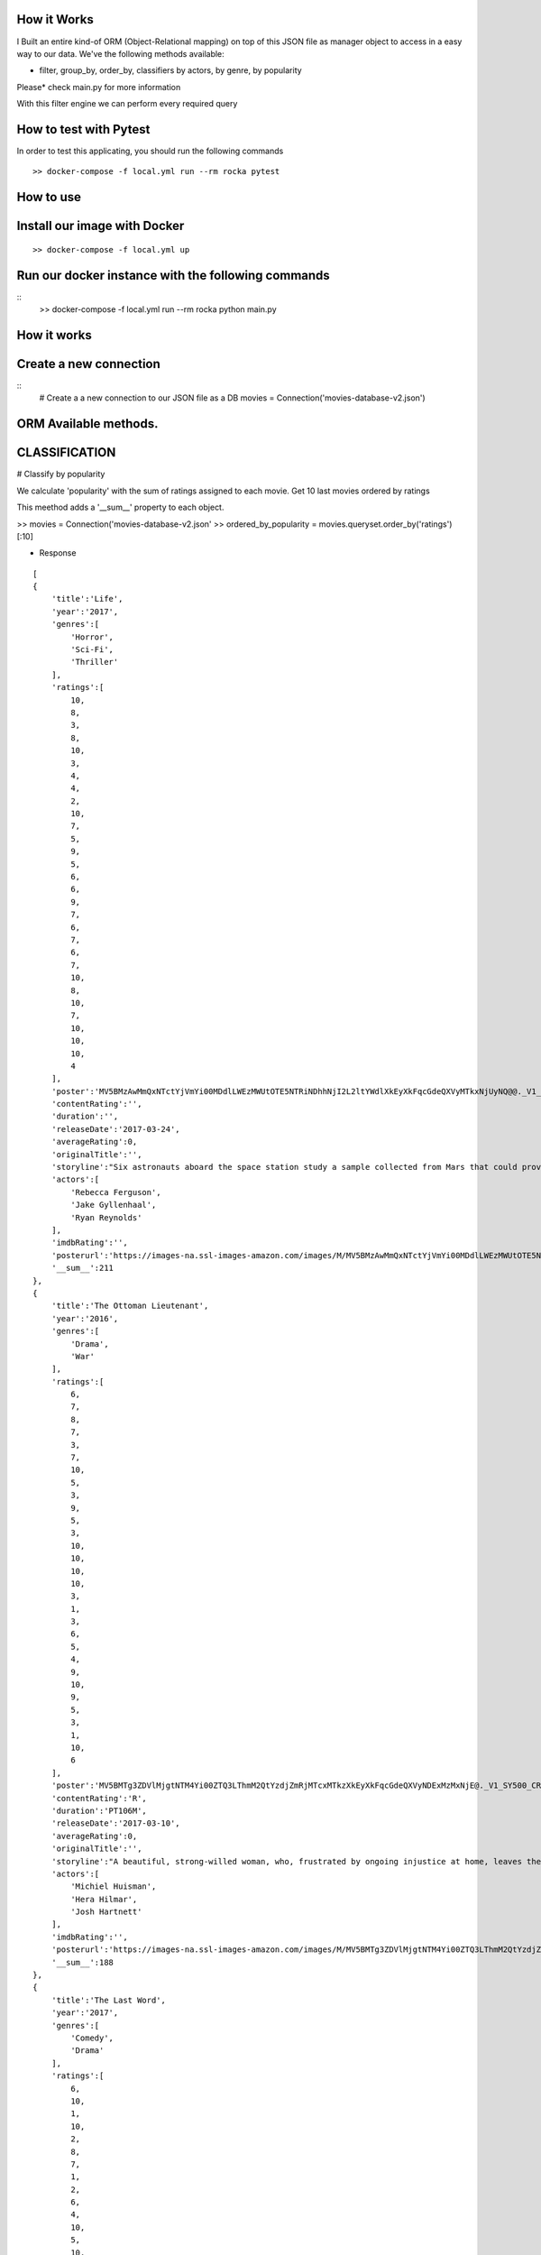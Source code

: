 How it Works
^^^^^^^^^^^^

I Built an entire kind-of ORM (Object-Relational mapping) on top of this JSON file as manager object to access in a easy way to our data. 
We've the following methods available:

- filter, group_by, order_by, classifiers by actors, by genre, by popularity

Please* check main.py for more information

With this filter engine we can perform every required query 

How to test with Pytest
^^^^^^^^^^^^

In order to test this applicating, you should run the following commands
::

  >> docker-compose -f local.yml run --rm rocka pytest

.. image:: ./docs/test.png

How to use
^^^^^^^^^^^^

Install our image with Docker
^^^^^^^^^^^^
::

  >> docker-compose -f local.yml up 

Run our docker instance with the following commands
^^^^^^^^^^^^
::
    >> docker-compose -f local.yml run --rm rocka python main.py 


How it works
^^^^^^^^^^^^

Create a new connection
^^^^^^^^^^^^

::
  # Create a a new connection to our JSON file as a DB
  movies = Connection('movies-database-v2.json')


ORM Available methods. 
^^^^^^^^^^^^

CLASSIFICATION
^^^^^^^^^^^^

# Classify by popularity

We calculate 'popularity' with the sum of ratings assigned to each movie. 
Get 10 last movies ordered by ratings 

This meethod adds a '__sum__' property to each object.

>> movies = Connection('movies-database-v2.json'
>> ordered_by_popularity = movies.queryset.order_by('ratings')[:10]

- Response
::

    [
    {
        'title':'Life',
        'year':'2017',
        'genres':[
            'Horror',
            'Sci-Fi',
            'Thriller'
        ],
        'ratings':[
            10,
            8,
            3,
            8,
            10,
            3,
            4,
            4,
            2,
            10,
            7,
            5,
            9,
            5,
            6,
            6,
            9,
            7,
            6,
            7,
            6,
            7,
            10,
            8,
            10,
            7,
            10,
            10,
            10,
            4
        ],
        'poster':'MV5BMzAwMmQxNTctYjVmYi00MDdlLWEzMWUtOTE5NTRiNDhhNjI2L2ltYWdlXkEyXkFqcGdeQXVyMTkxNjUyNQ@@._V1_SY500_CR0,0,337,500_AL_.jpg',
        'contentRating':'',
        'duration':'',
        'releaseDate':'2017-03-24',
        'averageRating':0,
        'originalTitle':'',
        'storyline':"Six astronauts aboard the space station study a sample collected from Mars that could provide evidence for extraterrestrial life on the Red Planet. The crew determines that the sample contains a large, single-celled organism - the first example of life beyond Earth. But..things aren't always what they seem. As the crew begins to conduct research, and their methods end up having unintended consequences, the life form proves more intelligent than anyone ever expected.                Written by\nElDiomedes",
        'actors':[
            'Rebecca Ferguson',
            'Jake Gyllenhaal',
            'Ryan Reynolds'
        ],
        'imdbRating':'',
        'posterurl':'https://images-na.ssl-images-amazon.com/images/M/MV5BMzAwMmQxNTctYjVmYi00MDdlLWEzMWUtOTE5NTRiNDhhNjI2L2ltYWdlXkEyXkFqcGdeQXVyMTkxNjUyNQ@@._V1_SY500_CR0,0,337,500_AL_.jpg',
        '__sum__':211
    },
    {
        'title':'The Ottoman Lieutenant',
        'year':'2016',
        'genres':[
            'Drama',
            'War'
        ],
        'ratings':[
            6,
            7,
            8,
            7,
            3,
            7,
            10,
            5,
            3,
            9,
            5,
            3,
            10,
            10,
            10,
            10,
            3,
            1,
            3,
            6,
            5,
            4,
            9,
            10,
            9,
            5,
            3,
            1,
            10,
            6
        ],
        'poster':'MV5BMTg3ZDVlMjgtNTM4Yi00ZTQ3LThmM2QtYzdjZmRjMTcxMTkzXkEyXkFqcGdeQXVyNDExMzMxNjE@._V1_SY500_CR0,0,346,500_AL_.jpg',
        'contentRating':'R',
        'duration':'PT106M',
        'releaseDate':'2017-03-10',
        'averageRating':0,
        'originalTitle':'',
        'storyline':"A beautiful, strong-willed woman, who, frustrated by ongoing injustice at home, leaves the United States after meeting Jude, an American doctor who runs a remote medical mission within the Ottoman Empire - a world both exotic and dangerous, and on the brink of what is about to become the first World War. There, she finds her loyalty to Jude and the mission's founder tested when she falls in love with their perceived enemy, a lieutenant in the Ottoman Imperial Army. Now, with invading army forces at their doorstep, and the world about to plunge into all-out war, she must make a decision if she wants to be what other people want her to be, or to be herself.                Written by\nAnonymous",
        'actors':[
            'Michiel Huisman',
            'Hera Hilmar',
            'Josh Hartnett'
        ],
        'imdbRating':'',
        'posterurl':'https://images-na.ssl-images-amazon.com/images/M/MV5BMTg3ZDVlMjgtNTM4Yi00ZTQ3LThmM2QtYzdjZmRjMTcxMTkzXkEyXkFqcGdeQXVyNDExMzMxNjE@._V1_SY500_CR0,0,346,500_AL_.jpg',
        '__sum__':188
    },
    {
        'title':'The Last Word',
        'year':'2017',
        'genres':[
            'Comedy',
            'Drama'
        ],
        'ratings':[
            6,
            10,
            1,
            10,
            2,
            8,
            7,
            1,
            2,
            6,
            4,
            10,
            5,
            10,
            7,
            6,
            5,
            4,
            1,
            8,
            10,
            5,
            8,
            7,
            10,
            4,
            9,
            10,
            10,
            1
        ],
        'poster':'MV5BMTQ4Mzc1MzY5OV5BMl5BanBnXkFtZTgwNzU0NzE4MDI@._V1_SY500_CR0,0,337,500_AL_.jpg',
        'contentRating':'R',
        'duration':'PT108M',
        'releaseDate':'2017-03-03',
        'averageRating':0,
        'originalTitle':'',
        'storyline':"Harriet (Shirley MacLaine) is a successful, retired businesswoman who wants to control everything around her until the bitter end. To make sure her life story is told her way, she pays off her local newspaper to have her obituary written in advance under her watchful eye. But Anne (Amanda Seyfried), the young journalist assigned to the task, refuses to follow the script and instead insists on finding out the true facts about Harriett's life, resulting in a life-altering friendship.                Written by\nBleecker Street",
        'actors':[
            'Shirley MacLaine',
            'Amanda Seyfried',
            'AnnJewel Lee Dixon'
        ],
        'imdbRating':7.4,
        'posterurl':'https://images-na.ssl-images-amazon.com/images/M/MV5BMTQ4Mzc1MzY5OV5BMl5BanBnXkFtZTgwNzU0NzE4MDI@._V1_SY500_CR0,0,337,500_AL_.jpg',
        '__sum__':187
    },
    {
        'title':'Junction 48',
        'year':'2016',
        'genres':[
            'Action',
            'Biography',
            'Crime'
        ],
        'ratings':[
            1,
            9,
            6,
            1,
            9,
            9,
            6,
            5,
            4,
            5,
            10,
            3,
            3,
            4,
            8,
            9,
            1,
            9,
            5,
            7,
            9,
            10,
            3,
            9,
            10,
            5,
            4,
            8,
            5,
            7
        ],
        'poster':'MV5BMjM1OTIyMDMxOF5BMl5BanBnXkFtZTgwMDEyNzc0MTI@._V1_SY500_CR0,0,338,500_AL_.jpg',
        'contentRating':'',
        'duration':'PT95M',
        'releaseDate':'2016-05-05',
        'averageRating':0,
        'originalTitle':'',
        'storyline':'Junction 48 is the love story of two young Palestinian hip-hop artists who use their music to fight against both the external oppression of Israeli society and the internal repression of their own crime-ridden, conservative community. It depicts a new generation of young Arabs who seek normality through their love and music - and against all odds.',
        'actors':[
            'Tamer Nafar',
            'Samar Qupty',
            'Salwa Nakkara'
        ],
        'imdbRating':7.5,
        'posterurl':'https://images-na.ssl-images-amazon.com/images/M/MV5BMjM1OTIyMDMxOF5BMl5BanBnXkFtZTgwMDEyNzc0MTI@._V1_SY500_CR0,0,338,500_AL_.jpg',
        '__sum__':184
    },
    {
        'title':'Logan: The Wolverine',
        'year':'2017',
        'genres':[
            'Action',
            'Drama',
            'Sci-Fi'
        ],
        'ratings':[
            10,
            9,
            7,
            2,
            2,
            5,
            1,
            3,
            9,
            10,
            2,
            4,
            10,
            9,
            6,
            9,
            6,
            4,
            10,
            1,
            9,
            5,
            2,
            6,
            8,
            3,
            10,
            9,
            4,
            8
        ],
        'poster':'MV5BMjI1MjkzMjczMV5BMl5BanBnXkFtZTgwNDk4NjYyMTI@._V1_SY500_CR0,0,338,500_AL_.jpg',
        'contentRating':'15',
        'duration':'PT137M',
        'releaseDate':'2017-03-01',
        'averageRating':0,
        'originalTitle':'Logan',
        'storyline':"In the near future, a weary Logan cares for an ailing Professor X in a hide out on the Mexican border. But Logan's attempts to hide from the world and his legacy are up-ended when a young mutant arrives, being pursued by dark forces.                Written by\nTwentieth Century Fox Films",
        'actors':[
            'Hugh Jackman',
            'Patrick Stewart',
            'Dafne Keen'
        ],
        'imdbRating':9.5,
        'posterurl':'https://images-na.ssl-images-amazon.com/images/M/MV5BMjI1MjkzMjczMV5BMl5BanBnXkFtZTgwNDk4NjYyMTI@._V1_SY500_CR0,0,338,500_AL_.jpg',
        '__sum__':183
    },
    {
        'title':'Prevenge',
        'year':'2016',
        'genres':[
            'Comedy',
            'Drama',
            'Fantasy'
        ],
        'ratings':[
            5,
            3,
            6,
            5,
            7,
            9,
            8,
            9,
            6,
            10,
            5,
            6,
            9,
            10,
            9,
            6,
            8,
            1,
            2,
            2,
            3,
            6,
            7,
            10,
            1,
            10,
            3,
            5,
            3,
            7
        ],
        'poster':'MV5BMjcxMDM2NjgwOV5BMl5BanBnXkFtZTgwOTc5NjI0MDI@._V1_SX750_CR0,0,750,499_AL_.jpg',
        'contentRating':'',
        'duration':'PT88M',
        'releaseDate':'2017-02-10',
        'averageRating':0,
        'originalTitle':'',
        'storyline':'Widow Ruth is seven months pregnant when, believing herself to be guided by her unborn baby, she embarks on a homicidal rampage, dispatching anyone who stands in her way.',
        'actors':[
            'Gemma Whelan',
            'Jo Hartley',
            'Alice Lowe'
        ],
        'imdbRating':6.7,
        'posterurl':'https://images-na.ssl-images-amazon.com/images/M/MV5BMjcxMDM2NjgwOV5BMl5BanBnXkFtZTgwOTc5NjI0MDI@._V1_SX750_CR0,0,750,499_AL_.jpg',
        '__sum__':181
    },
    {
        'title':'Kong: Skull Island',
        'year':'2017',
        'genres':[
            'Action',
            'Adventure',
            'Fantasy'
        ],
        'ratings':[
            5,
            3,
            8,
            9,
            1,
            1,
            3,
            9,
            4,
            6,
            6,
            10,
            8,
            9,
            7,
            6,
            2,
            2,
            8,
            2,
            2,
            9,
            9,
            4,
            6,
            4,
            4,
            9,
            10,
            10
        ],
        'poster':'MV5BMTUwMzI5ODEwNF5BMl5BanBnXkFtZTgwNjAzNjI2MDI@._V1_SY500_CR0,0,337,500_AL_.jpg',
        'contentRating':'PG-13',
        'duration':'PT118M',
        'releaseDate':'2017-03-10',
        'averageRating':0,
        'originalTitle':'',
        'storyline':"It's 1971, a team of explorers with a company of soldiers are following myth ,legend in the Pacific amindst runors of an island where creatures both prehistoric and monstrous are supposed to live. Soon they come across Skull Island , the very island of lore and legend. The creatures they soon come across make the soldiers and explorers running for their very lives. Soon Kong shows up to let all know that He is King of Skull Island and top of the food chain. Will they survive to tell their story? Will beauty win the heart of the beast?                Written by\nstephen scialli",
        'actors':[
            'Brie Larson',
            'Tian Jing',
            'Tom Hiddleston'
        ],
        'imdbRating':'',
        'posterurl':'https://images-na.ssl-images-amazon.com/images/M/MV5BMTUwMzI5ODEwNF5BMl5BanBnXkFtZTgwNjAzNjI2MDI@._V1_SY500_CR0,0,337,500_AL_.jpg',
        '__sum__':176
    },
    {
        'title':'Elser',
        'year':'2015',
        'genres':[
            'Biography',
            'Drama',
            'War'
        ],
        'ratings':[
            4,
            8,
            3,
            7,
            6,
            5,
            6,
            3,
            7,
            4,
            3,
            7,
            3,
            5,
            10,
            5,
            6,
            10,
            3,
            6,
            7,
            3,
            10,
            5,
            7,
            1,
            8,
            10,
            10,
            4
        ],
        'poster':'MV5BMTU3MzYzNDEzN15BMl5BanBnXkFtZTgwODM5NTY0MTI@._V1_SY500_CR0,0,347,500_AL_.jpg',
        'contentRating':'15',
        'duration':'PT114M',
        'releaseDate':'2015-11-06',
        'averageRating':0,
        'originalTitle':'',
        'storyline':'The breath-taking story of a man who nearly would have changed the world. 1939, when Hitler convinced millions of people at the height of his power, one said a radical No: Georg Elser, disparaged as an assassin, is one of the greatest resistance fighters.                Written by\nAndrei',
        'actors':[
            'Christian Friedel',
            'Katharina Schüttler',
            'Burghart Klaußner'
        ],
        'imdbRating':7.0,
        'posterurl':'https://images-na.ssl-images-amazon.com/images/M/MV5BMTU3MzYzNDEzN15BMl5BanBnXkFtZTgwODM5NTY0MTI@._V1_SY500_CR0,0,347,500_AL_.jpg',
        '__sum__':176
    },
    {
        'title':'Personal Shopper',
        'year':'2016',
        'genres':[
            'Drama',
            'Mystery',
            'Thriller'
        ],
        'ratings':[
            6,
            9,
            7,
            10,
            9,
            9,
            2,
            4,
            4,
            6,
            6,
            4,
            3,
            8,
            7,
            4,
            9,
            3,
            10,
            3,
            1,
            7,
            2,
            8,
            6,
            6,
            8,
            7,
            2,
            4
        ],
        'poster':'MV5BN2JhYTViMGUtMTU0Ni00MzU5LWE0ZmYtNDk2YTdmOTI5MTFjXkEyXkFqcGdeQXVyNTIyODMzMzA@._V1_SY500_CR0,0,337,500_AL_.jpg',
        'contentRating':'R',
        'duration':'PT105M',
        'releaseDate':'2016-12-14',
        'averageRating':0,
        'originalTitle':'',
        'storyline':'Revolves around a ghost story that takes place in the fashion underworld of Paris.',
        'actors':[
            'Kristen Stewart',
            'Lars Eidinger',
            'Sigrid Bouaziz'
        ],
        'imdbRating':6.6,
        'posterurl':'https://images-na.ssl-images-amazon.com/images/M/MV5BN2JhYTViMGUtMTU0Ni00MzU5LWE0ZmYtNDk2YTdmOTI5MTFjXkEyXkFqcGdeQXVyNTIyODMzMzA@._V1_SY500_CR0,0,337,500_AL_.jpg',
        '__sum__':174
    },
    {
        'title':'Table 19',
        'year':'2017',
        'genres':[
            'Comedy',
            'Drama'
        ],
        'ratings':[
            10,
            6,
            7,
            10,
            2,
            6,
            5,
            6,
            7,
            3,
            1,
            5,
            5,
            4,
            4,
            1,
            6,
            5,
            7,
            9,
            6,
            8,
            1,
            6,
            4,
            6,
            4,
            10,
            9,
            10
        ],
        'poster':'MV5BNDk0NDgwOTQzNF5BMl5BanBnXkFtZTgwODgyODMyMTI@._V1_SY500_CR0,0,338,500_AL_.jpg',
        'contentRating':'PG-13',
        'duration':'',
        'releaseDate':'2017-03-03',
        'averageRating':0,
        'originalTitle':'',
        'storyline':"Ex-maid of honor Eloise (Anna Kendrick) - having been relieved of her duties after being unceremoniously dumped by the best man via text - decides to hold her head up high and attend her oldest friend's wedding anyway. She finds herself seated at the 'random' table in the back of the ballroom with a disparate group of strangers, most of whom should have known to just send regrets (but not before sending something nice off the registry). As everyone's secrets are revealed, Eloise learns a thing or two from the denizens of Table 19. Friendships - and even a little romance - can happen under the most unlikely circumstances.                Written by\nFox Searchlight Pictures",
        'actors':[
            'Anna Kendrick',
            'Lisa Kudrow',
            'Stephen Merchant'
        ],
        'imdbRating':'',
        'posterurl':'https://images-na.ssl-images-amazon.com/images/M/MV5BNDk0NDgwOTQzNF5BMl5BanBnXkFtZTgwODgyODMyMTI@._V1_SY500_CR0,0,338,500_AL_.jpg',
        '__sum__':173
    },
    {
        'title':'My Scientology Movie',
        'year':'2015',
        'genres':[
            'Documentary'
        ],
        'ratings':[
            10,
            3,
            4,
            7,
            3,
            10,
            8,
            5,
            7,
            10,
            5,
            6,
            6,
            6,
            1,
            9,
            6,
            8,
            2,
            6,
            10,
            3,
            5,
            4,
            7,
            7,
            6,
            5,
            1,
            1
        ],
        'poster':'MV5BMjQzNjcyODE5Nl5BMl5BanBnXkFtZTgwMDI2MTQyMDI@._V1_SY500_CR0,0,336,500_AL_.jpg',
        'contentRating':'',
        'duration':'PT99M',
        'releaseDate':'2016-10-07',
        'averageRating':0,
        'originalTitle':'',
        'storyline':'Louis documents his investigation into what goes on behind the scenes of the infamous church of scientology.',
        'actors':[
            'Rob Alter',
            'Tom Cruise',
            'Paz de la Huerta'
        ],
        'imdbRating':6.7,
        'posterurl':'https://images-na.ssl-images-amazon.com/images/M/MV5BMjQzNjcyODE5Nl5BMl5BanBnXkFtZTgwMDI2MTQyMDI@._V1_SY500_CR0,0,336,500_AL_.jpg',
        '__sum__':171
    },
    {
        'title':'Frantz',
        'year':'2016',
        'genres':[
            'Drama',
            'History',
            'War'
        ],
        'ratings':[
            9,
            9,
            8,
            1,
            7,
            4,
            4,
            3,
            5,
            6,
            9,
            5,
            10,
            8,
            4,
            1,
            4,
            5,
            3,
            2,
            3,
            6,
            10,
            10,
            5,
            4,
            8,
            5,
            8,
            4
        ],
        'poster':'MV5BZmM3MDE2MmEtY2NhNS00MTQyLWFhNzMtZThiZjM1ZmNiNzM4XkEyXkFqcGdeQXVyNDU0NjMyNTQ@._V1_SY400_SX300_AL_.jpg',
        'contentRating':'PG-13',
        'duration':'PT113M',
        'releaseDate':'2017-04-14',
        'averageRating':0,
        'originalTitle':'',
        'storyline':"In the aftermath of WWI, a young German who grieves the death of her fiancé in France meets a mysterious Frenchman who visits the fiancé's grave to lay flowers.",
        'actors':[
            'Pierre Niney',
            'Paula Beer',
            'Ernst Stötzner'
        ],
        'imdbRating':7.5,
        'posterurl':'https://images-na.ssl-images-amazon.com/images/M/MV5BZmM3MDE2MmEtY2NhNS00MTQyLWFhNzMtZThiZjM1ZmNiNzM4XkEyXkFqcGdeQXVyNDU0NjMyNTQ@._V1_SY400_SX300_AL_.jpg',
        '__sum__':170
    },
    {
        'title':'Power Rangers',
        'year':'2017',
        'genres':[
            'Action',
            'Adventure',
            'Sci-Fi'
        ],
        'ratings':[
            7,
            6,
            3,
            7,
            10,
            2,
            6,
            7,
            8,
            5,
            1,
            10,
            3,
            1,
            6,
            8,
            8,
            5,
            8,
            5,
            1,
            6,
            2,
            7,
            8,
            10,
            6,
            7,
            3,
            3
        ],
        'poster':'MV5BMTA5MzU1NDI4NzBeQTJeQWpwZ15BbWU4MDUxMDQ0NDEy._V1_SY500_CR0,0,337,500_AL_.jpg',
        'contentRating':'PG-13',
        'duration':'PT124M',
        'releaseDate':'2017-03-24',
        'averageRating':0,
        'originalTitle':'',
        'storyline':'High school outcasts stumble upon an old alien ship, where they acquire superpowers and are dubbed the Power Rangers. Learning that an old enemy of the previous generation has returned to exact vegenance, the group must harness their powers and use them to work together and save the world.                Written by\ncyberboy1127-249-955930',
        'actors':[
            'Elizabeth Banks',
            'Bryan Cranston',
            'Becky G.'
        ],
        'imdbRating':'',
        'posterurl':'https://images-na.ssl-images-amazon.com/images/M/MV5BMTA5MzU1NDI4NzBeQTJeQWpwZ15BbWU4MDUxMDQ0NDEy._V1_SY500_CR0,0,337,500_AL_.jpg',
        '__sum__':169
    },
    {
        'title':'Suntan',
        'year':'2016',
        'genres':[
            'Comedy',
            'Drama',
            'Romance'
        ],
        'ratings':[
            8,
            10,
            2,
            9,
            3,
            4,
            2,
            8,
            4,
            6,
            2,
            4,
            5,
            7,
            5,
            9,
            8,
            9,
            2,
            2,
            9,
            2,
            4,
            1,
            8,
            5,
            9,
            5,
            8,
            7
        ],
        'poster':'MV5BOWZmZDE3ZjItNDJjNy00YzliLWI1ZDktODZlNTMxZGM5MDFmL2ltYWdlXkEyXkFqcGdeQXVyNTQwMDA5NTg@._V1_SY500_CR0,0,339,500_AL_.jpg',
        'contentRating':'',
        'duration':'PT104M',
        'releaseDate':'2016-03-31',
        'averageRating':0,
        'originalTitle':'',
        'storyline':'For middle-aged Kostis, life has passed him by. As the newly appointed doctor of a tiny island, Kostis spends a dreary winter alone. By the time summer arrives, though, the island has turned into a thriving, wild vacation spot with nude beaches and crazy parties. When Kostis meets the beautiful and flirty Anna, he falls hard for her and goes out of his way to conquer and impress her. Before long, Kostis is spending nearly all of his time getting drunk, partying hard, and even making out with Anna. What starts as a rediscovery with his lost-long youth, though, slowly turns into an obsession as Kostis is willing to do whatever it takes to keep his Anna. Suntan celebrates the beauty and strength of the youthful body, while simultaneously embracing its inevitable decay.                Written by\nPhaedra Vokali',
        'actors':[
            'Makis Papadimitriou',
            'Elli Tringou',
            'Dimi Hart'
        ],
        'imdbRating':7.0,
        'posterurl':'https://images-na.ssl-images-amazon.com/images/M/MV5BOWZmZDE3ZjItNDJjNy00YzliLWI1ZDktODZlNTMxZGM5MDFmL2ltYWdlXkEyXkFqcGdeQXVyNTQwMDA5NTg@._V1_SY500_CR0,0,339,500_AL_.jpg',
        '__sum__':167
    },
    {
        'title':'Wolves',
        'year':'2016',
        'genres':[
            'Drama'
        ],
        'ratings':[
            1,
            5,
            7,
            1,
            8,
            9,
            2,
            4,
            2,
            9,
            4,
            7,
            7,
            9,
            7,
            9,
            8,
            10,
            3,
            2,
            2,
            3,
            4,
            4,
            3,
            10,
            6,
            5,
            6,
            8
        ],
        'poster':'MV5BOGIzNDVhMGItZDZmMi00NzZjLWE2MGMtZGU0MmNiNzE5MDhhXkEyXkFqcGdeQXVyNTIyODMzMzA@._V1_SY500_CR0,0,337,500_AL_.jpg',
        'contentRating':'',
        'duration':'PT109M',
        'releaseDate':'2017-03-03',
        'averageRating':0,
        'originalTitle':'',
        'storyline':"An 18-year-old basketball star who is being recruited by Cornell University seems to have it all figured out: captain of his team, a good student, has a longtime girlfriend and some good friends. But at home he's struggling with his troubled father who has a gambling addiction. His mother tries to keep the family afloat but does so with great emotional and financial sacrifice.",
        'actors':[
            'Carla Gugino',
            'Michael Shannon',
            'Chris Bauer'
        ],
        'imdbRating':5.7,
        'posterurl':'https://images-na.ssl-images-amazon.com/images/M/MV5BOGIzNDVhMGItZDZmMi00NzZjLWE2MGMtZGU0MmNiNzE5MDhhXkEyXkFqcGdeQXVyNTIyODMzMzA@._V1_SY500_CR0,0,337,500_AL_.jpg',
        '__sum__':165
    },
    {
        'title':'Uncertain',
        'year':'2015',
        'genres':[
            'Documentary',
            'Comedy',
            'Drama'
        ],
        'ratings':[
            2,
            9,
            8,
            4,
            9,
            2,
            6,
            7,
            2,
            8,
            9,
            3,
            9,
            1,
            3,
            2,
            1,
            4,
            7,
            2,
            10,
            9,
            3,
            4,
            9,
            4,
            1,
            7,
            10,
            10
        ],
        'poster':'MV5BMGViNGQwNWEtYmQxZi00MTc5LThjYjctNzE3M2ExZDZjNjAxXkEyXkFqcGdeQXVyMTM2MzgyOTU@._V1_SY500_CR0,0,337,500_AL_.jpg',
        'contentRating':'',
        'duration':'PT82M',
        'releaseDate':'2016-03-08',
        'averageRating':0,
        'originalTitle':'',
        'storyline':'Uncertain is a visually stunning and disarmingly funny portrait of the literal and figurative troubled waters of Uncertain, Texas, a 94-resident town so tucked away "you\'ve got to be lost to find it".',
        'actors':[

        ],
        'imdbRating':7.7,
        'posterurl':'https://images-na.ssl-images-amazon.com/images/M/MV5BMGViNGQwNWEtYmQxZi00MTc5LThjYjctNzE3M2ExZDZjNjAxXkEyXkFqcGdeQXVyMTM2MzgyOTU@._V1_SY500_CR0,0,337,500_AL_.jpg',
        '__sum__':165
    },
    {
        'title':'Baby-bossen',
        'year':'2017',
        'genres':[
            'Animation',
            'Comedy',
            'Family'
        ],
        'ratings':[
            4,
            2,
            4,
            1,
            3,
            8,
            1,
            9,
            3,
            9,
            9,
            6,
            2,
            4,
            9,
            7,
            5,
            6,
            9,
            9,
            9,
            5,
            8,
            8,
            3,
            2,
            3,
            8,
            8,
            1
        ],
        'poster':'MV5BMTk2NjI5NzgwNl5BMl5BanBnXkFtZTgwNDc4NTA1OTE@._V1_SY500_CR0,0,473,500_AL_.jpg',
        'contentRating':'PG',
        'duration':'',
        'releaseDate':'2017-04-07',
        'averageRating':0,
        'originalTitle':'The Boss Baby',
        'storyline':'A suit-wearing briefcase-carrying baby pairs up with his seven-year old brother to stop the dastardly plot of the CEO of Puppy Co.',
        'actors':[
            'Alec Baldwin',
            'Steve Buscemi',
            'Lisa Kudrow'
        ],
        'imdbRating':'',
        'posterurl':'https://images-na.ssl-images-amazon.com/images/M/MV5BMTk2NjI5NzgwNl5BMl5BanBnXkFtZTgwNDc4NTA1OTE@._V1_SY500_CR0,0,473,500_AL_.jpg',
        '__sum__':165
    },
    {
        'title':'Grave',
        'year':'2016',
        'genres':[
            'Drama',
            'Horror'
        ],
        'ratings':[
            7,
            1,
            10,
            9,
            10,
            5,
            2,
            1,
            3,
            4,
            3,
            4,
            5,
            5,
            6,
            4,
            5,
            10,
            6,
            4,
            8,
            6,
            8,
            8,
            6,
            4,
            8,
            7,
            1,
            4
        ],
        'poster':'MV5BMjQ2NTA1MTAwOF5BMl5BanBnXkFtZTgwMjU4MzY1MTI@._V1_SY500_SX350_AL_.jpg',
        'contentRating':'R',
        'duration':'PT99M',
        'releaseDate':'2017-03-15',
        'averageRating':0,
        'originalTitle':'',
        'storyline':'When a young vegetarian undergoes a carnivorous hazing ritual at vet school, an unbidden taste for meat begins to grow in her.',
        'actors':[
            'Garance Marillier',
            'Ella Rumpf',
            'Rabah Nait Oufella'
        ],
        'imdbRating':7.2,
        'posterurl':'https://images-na.ssl-images-amazon.com/images/M/MV5BMjQ2NTA1MTAwOF5BMl5BanBnXkFtZTgwMjU4MzY1MTI@._V1_SY500_SX350_AL_.jpg',
        '__sum__':164
    },
    {
        'title':'The Other Half',
        'year':'2016',
        'genres':[
            'Drama',
            'Romance'
        ],
        'ratings':[
            4,
            7,
            7,
            8,
            7,
            7,
            7,
            9,
            10,
            6,
            1,
            1,
            6,
            7,
            4,
            8,
            7,
            7,
            8,
            5,
            5,
            4,
            1,
            5,
            3,
            1,
            6,
            3,
            1,
            8
        ],
        'poster':'MV5BMTUzOTE5Mzg1NV5BMl5BanBnXkFtZTgwNjc3NzQ1MTI@._V1_SY500_CR0,0,345,500_AL_.jpg',
        'contentRating':'',
        'duration':'PT103M',
        'releaseDate':'2017-03-10',
        'averageRating':0,
        'originalTitle':'',
        'storyline':'A bipolar woman and a grief-stricken man struggle to forge a simple life.',
        'actors':[
            'Tatiana Maslany',
            'Tom Cullen',
            'Diana Bentley'
        ],
        'imdbRating':7.8,
        'posterurl':'https://images-na.ssl-images-amazon.com/images/M/MV5BMTUzOTE5Mzg1NV5BMl5BanBnXkFtZTgwNjc3NzQ1MTI@._V1_SY500_CR0,0,345,500_AL_.jpg',
        '__sum__':163
    },
    {
        'title':'Betting on Zero',
        'year':'2016',
        'genres':[
            'Documentary'
        ],
        'ratings':[
            8,
            5,
            1,
            10,
            4,
            7,
            2,
            1,
            7,
            10,
            6,
            3,
            7,
            7,
            10,
            3,
            2,
            4,
            8,
            5,
            8,
            4,
            5,
            8,
            5,
            1,
            5,
            3,
            8,
            6
        ],
        'poster':'MV5BMjA0MTc3ODc3NF5BMl5BanBnXkFtZTgwMTQ5NDc0MTI@._V1_SY500_CR0,0,338,500_AL_.jpg',
        'contentRating':'',
        'duration':'PT99M',
        'releaseDate':'2017-03-17',
        'averageRating':0,
        'originalTitle':'',
        'storyline':'Writer/director Ted Braun follows controversial hedge fund titan Bill Ackman as he puts a billion dollars on the line in his crusade to expose Herbalife as the largest pyramid scheme in history.',
        'actors':[
            'William Ackman'
        ],
        'imdbRating':9.1,
        'posterurl':'https://images-na.ssl-images-amazon.com/images/M/MV5BMjA0MTc3ODc3NF5BMl5BanBnXkFtZTgwMTQ5NDc0MTI@._V1_SY500_CR0,0,338,500_AL_.jpg',
        '__sum__':163
    },
    {
        'title':'Contemporary Color',
        'year':'2016',
        'genres':[
            'Documentary'
        ],
        'ratings':[
            5,
            1,
            8,
            2,
            8,
            2,
            4,
            5,
            9,
            2,
            1,
            4,
            9,
            10,
            5,
            10,
            6,
            5,
            2,
            6,
            6,
            10,
            5,
            9,
            3,
            7,
            1,
            7,
            4,
            5
        ],
        'poster':'MV5BODk4OTI3MDAtNTg3OS00ZDUwLWE4ZDEtZTQxMTFiNGVjZTI0XkEyXkFqcGdeQXVyMjg4Mzc3ODU@._V1_SX330_CR0,0,330,499_AL_.jpg',
        'contentRating':'PG-13',
        'duration':'PT107M',
        'releaseDate':'2016-04-14',
        'averageRating':0,
        'originalTitle':'',
        'storyline':"In the summer of 2015, legendary musician David Byrne staged an event at Brooklyn's Barclays Center to celebrate the art of Color Guard: synchronized dance routines involving flags, rifles, and sabers. Recruiting performers that include the likes of Saint Vincent, Nelly Furtado, Ad-Rock, and Ira Glass to collaborate on original pieces with 10 color guard teams from across the US and Canada, Contemporary Color is a beautifully filmed snapshot of a one-of-a-kind live event.",
        'actors':[
            'Simon Bennett',
            'David Byrne',
            'Nika Danilova'
        ],
        'imdbRating':7.3,
        'posterurl':'https://images-na.ssl-images-amazon.com/images/M/MV5BODk4OTI3MDAtNTg3OS00ZDUwLWE4ZDEtZTQxMTFiNGVjZTI0XkEyXkFqcGdeQXVyMjg4Mzc3ODU@._V1_SX330_CR0,0,330,499_AL_.jpg',
        '__sum__':161
    },
    {
        'title':'Ghost in the Shell',
        'year':'2017',
        'genres':[
            'Action',
            'Drama',
            'Sci-Fi'
        ],
        'ratings':[
            5,
            3,
            8,
            10,
            2,
            4,
            8,
            8,
            1,
            2,
            7,
            9,
            4,
            3,
            5,
            10,
            5,
            9,
            1,
            2,
            9,
            7,
            4,
            10,
            5,
            8,
            3,
            4,
            1,
            1
        ],
        'poster':'MV5BMzJiNTI3MjItMGJiMy00YzA1LTg2MTItZmE1ZmRhOWQ0NGY1XkEyXkFqcGdeQXVyOTk4MTM0NQ@@._V1_SY500_CR0,0,337,500_AL_.jpg',
        'contentRating':'',
        'duration':'',
        'releaseDate':'2017-03-31',
        'averageRating':0,
        'originalTitle':'',
        'storyline':'Based on the internationally acclaimed sci-fi manga series, "Ghost in the Shell" follows the Major, a special ops, one-of-a-kind human cyborg hybrid, who leads the elite task force Section 9. Devoted to stopping the most dangerous criminals and extremists, Section 9 is faced with an enemy whose singular goal is to wipe out Hanka Robotic\'s advancements in cyber technology.                Written by\nParamount Pictures',
        'actors':[
            'Scarlett Johansson',
            'Michael Pitt',
            'Michael Wincott'
        ],
        'imdbRating':'',
        'posterurl':'https://images-na.ssl-images-amazon.com/images/M/MV5BMzJiNTI3MjItMGJiMy00YzA1LTg2MTItZmE1ZmRhOWQ0NGY1XkEyXkFqcGdeQXVyOTk4MTM0NQ@@._V1_SY500_CR0,0,337,500_AL_.jpg',
        '__sum__':158
    },
    {
        'title':'Before I Fall',
        'year':'2017',
        'genres':[
            'Drama',
            'Mystery'
        ],
        'ratings':[
            4,
            4,
            1,
            8,
            1,
            9,
            6,
            5,
            5,
            5,
            3,
            8,
            7,
            6,
            8,
            9,
            9,
            6,
            1,
            8,
            2,
            1,
            9,
            3,
            5,
            5,
            2,
            7,
            6,
            1
        ],
        'poster':'MV5BNDYwOTY0MDI2OV5BMl5BanBnXkFtZTgwOTE5NzM2MDI@._V1_SY500_CR0,0,337,500_AL_.jpg',
        'contentRating':'PG-13',
        'duration':'PT99M',
        'releaseDate':'2017-03-02',
        'averageRating':0,
        'originalTitle':'',
        'storyline':'What if you had only one day to change absolutely everything? Samantha Kingston has it all: the perfect friends, the perfect guy, and a seemingly perfect future. Then, everything changes. After one fateful night, Sam wakes up with no future at all. Trapped reliving the same day over and over she begins to question just how perfect her life really was. And as she begins to untangle the mystery of a life suddenly derailed, she must also unwind the secrets of the people closest to her, and discover the power of a single day to make a difference, not just in her own life, but in the lives of those around her - before she runs out of time for good.',
        'actors':[
            'Zoey Deutch',
            'Liv Hewson',
            'Logan Miller'
        ],
        'imdbRating':7.0,
        'posterurl':'https://images-na.ssl-images-amazon.com/images/M/MV5BNDYwOTY0MDI2OV5BMl5BanBnXkFtZTgwOTE5NzM2MDI@._V1_SY500_CR0,0,337,500_AL_.jpg',
        '__sum__':154
    },
    {
        'title':'Badrinath Ki Dulhania',
        'year':'2017',
        'genres':[
            'Comedy',
            'Drama',
            'Romance'
        ],
        'ratings':[
            8,
            2,
            1,
            6,
            1,
            4,
            7,
            5,
            1,
            10,
            4,
            2,
            4,
            4,
            7,
            10,
            8,
            8,
            3,
            10,
            2,
            6,
            5,
            5,
            1,
            8,
            9,
            2,
            10,
            1
        ],
        'poster':'MV5BNTQ4MDY5OTE5Ml5BMl5BanBnXkFtZTgwNjA3MjQzMTI@._V1_SY500_CR0,0,321,500_AL_.jpg',
        'contentRating':'',
        'duration':'PT107M',
        'releaseDate':'2017-03-10',
        'averageRating':0,
        'originalTitle':'',
        'storyline':'Badrinath Bansal from Jhansi and Vaidehi Trivedi from Kota belong to small towns but have diametrically opposite opinions on everything.This leads to a clash of ideologies, despite both of them recognizing the goodness in each other.',
        'actors':[
            'Varun Dhawan',
            'Alia Bhatt',
            'Gauhar Khan'
        ],
        'imdbRating':'',
        'posterurl':'https://images-na.ssl-images-amazon.com/images/M/MV5BNTQ4MDY5OTE5Ml5BMl5BanBnXkFtZTgwNjA3MjQzMTI@._V1_SY500_CR0,0,321,500_AL_.jpg',
        '__sum__':154
    },
    {
        'title':'Donald Cried',
        'year':'2016',
        'genres':[
            'Comedy',
            'Drama'
        ],
        'ratings':[
            10,
            5,
            7,
            1,
            8,
            9,
            4,
            3,
            7,
            2,
            4,
            1,
            10,
            1,
            6,
            7,
            5,
            3,
            8,
            1,
            7,
            3,
            8,
            3,
            2,
            2,
            9,
            10,
            2,
            5
        ],
        'poster':'MV5BMTUyNjU2MzMzMl5BMl5BanBnXkFtZTgwNTUwNTcxMTI@._V1_SY500_CR0,0,337,500_AL_.jpg',
        'contentRating':'',
        'duration':'PT85M',
        'releaseDate':'2016-03-12',
        'averageRating':0,
        'originalTitle':'',
        'storyline':"With sudden passing of his grandmother, Peter Latang returns to his hometown and encounters his long lost, childhood friend, Donald Treebeck. What begins as a simple favor, turns into a long day's journey into the past.",
        'actors':[
            'Jesse Wakeman',
            'Louisa Krause',
            'Tyrone Alcorn'
        ],
        'imdbRating':7.2,
        'posterurl':'https://images-na.ssl-images-amazon.com/images/M/MV5BMTUyNjU2MzMzMl5BMl5BanBnXkFtZTgwNTUwNTcxMTI@._V1_SY500_CR0,0,337,500_AL_.jpg',
        '__sum__':153
    },
    {
        'title':'The Shack',
        'year':'2017',
        'genres':[
            'Drama',
            'Fantasy'
        ],
        'ratings':[
            5,
            6,
            6,
            8,
            4,
            10,
            1,
            2,
            4,
            4,
            7,
            6,
            6,
            1,
            2,
            6,
            10,
            8,
            4,
            5,
            9,
            1,
            1,
            9,
            1,
            9,
            8,
            1,
            2,
            6
        ],
        'poster':'MV5BMjI3MDMxNzcxNl5BMl5BanBnXkFtZTgwODc4MzkwOTE@._V1_SY500_CR0,0,323,500_AL_.jpg',
        'contentRating':'PG-13',
        'duration':'PT132M',
        'releaseDate':'2017-03-03',
        'averageRating':0,
        'originalTitle':'',
        'storyline':"After the abduction and assumed death of Mackenzie Allen Phillip's youngest daughter, Missy, Mack receives a letter and has the suspicion it's from God asking him to return to The Shack where Missy may have been murdered. After contemplating it, he leaves his home to go to The Shack for the first time since Missy's abduction and encounters what will change his life forever.",
        'actors':[
            'Sam Worthington',
            'Octavia Spencer',
            'Tim McGraw'
        ],
        'imdbRating':'',
        'posterurl':'https://images-na.ssl-images-amazon.com/images/M/MV5BMjI3MDMxNzcxNl5BMl5BanBnXkFtZTgwODc4MzkwOTE@._V1_SY500_CR0,0,323,500_AL_.jpg',
        '__sum__':152
    },
    {
        'title':'CHIPS',
        'year':'2017',
        'genres':[
            'Action',
            'Comedy',
            'Crime'
        ],
        'ratings':[
            4,
            6,
            10,
            7,
            10,
            3,
            4,
            5,
            1,
            1,
            2,
            3,
            3,
            4,
            3,
            1,
            6,
            6,
            2,
            6,
            4,
            10,
            3,
            3,
            7,
            5,
            9,
            8,
            4,
            8
        ],
        'poster':'MV5BZTliN2IyMTctYTliOS00ZTJiLTkxN2YtNDg1YTJiZTA4MTVlL2ltYWdlXkEyXkFqcGdeQXVyMTkxNjUyNQ@@._V1_SY480_SX324_AL_.jpg',
        'contentRating':'R',
        'duration':'PT100M',
        'releaseDate':'2017-03-24',
        'averageRating':0,
        'originalTitle':'',
        'storyline':'California Highway Patrol (CHiPs) officers Francis "Ponch" Poncherello and Jon Baker run around the L.A. area stopping speeders and car thieves, helping stranded motorists, assisting paramedics at accident scenes, and occasionally investigating crimes. The story for this film is not yet known.                Written by\nMax Davison <RockyHexorcist2785>',
        'actors':[
            'Michael Peña',
            'Dax Shepard',
            'Jessica McNamee'
        ],
        'imdbRating':'',
        'posterurl':'https://images-na.ssl-images-amazon.com/images/M/MV5BZTliN2IyMTctYTliOS00ZTJiLTkxN2YtNDg1YTJiZTA4MTVlL2ltYWdlXkEyXkFqcGdeQXVyMTkxNjUyNQ@@._V1_SY480_SX324_AL_.jpg',
        '__sum__':148
    },
    {
        'title':'The Levelling',
        'year':'2016',
        'genres':[
            'Drama'
        ],
        'ratings':[
            5,
            5,
            6,
            8,
            7,
            5,
            9,
            1,
            6,
            5,
            4,
            4,
            2,
            5,
            1,
            3,
            1,
            4,
            6,
            5,
            1,
            1,
            9,
            2,
            9,
            7,
            9,
            7,
            4,
            7
        ],
        'poster':'MV5BZGRlNTg2ZDYtYWQ5Zi00ODA5LWE5ZDAtYTQ1MjcyNWVjZjNjXkEyXkFqcGdeQXVyMTY3NjY1NjQ@._V1_SY500_CR0,0,338,500_AL_.jpg',
        'contentRating':'R',
        'duration':'PT83M',
        'releaseDate':'2017-03-24',
        'averageRating':0,
        'originalTitle':'',
        'storyline':"Somerset, October 2014. When Clover Catto (Ellie Kendrick) receives a call telling her that her younger brother Charlie (Joe Blakemore) is dead, she must return to her family farm and face the man she hasn't spoken to in years: her father Aubrey (David Troughton). She is shocked to discover her home changed forever by the devastating floods that destroyed the area six months earlier, and Aubrey a tormented shadow of his former self. As she learns what has been going on in her long absence she and her father forge a new understanding, but can it withstand the troubles that they face on the ravaged farm as well as the truth of what drove Charlie to take his own life?",
        'actors':[
            'Ellie Kendrick',
            'David Troughton',
            'Jack Holden'
        ],
        'imdbRating':7.1,
        'posterurl':'https://images-na.ssl-images-amazon.com/images/M/MV5BZGRlNTg2ZDYtYWQ5Zi00ODA5LWE5ZDAtYTQ1MjcyNWVjZjNjXkEyXkFqcGdeQXVyMTY3NjY1NjQ@._V1_SY500_CR0,0,338,500_AL_.jpg',
        '__sum__':148
    },
    {
        'title':'Känslan av ett slut',
        'year':'2017',
        'genres':[
            'Drama'
        ],
        'ratings':[
            1,
            9,
            5,
            6,
            5,
            4,
            6,
            5,
            9,
            5,
            1,
            2,
            2,
            7,
            7,
            10,
            8,
            2,
            2,
            6,
            4,
            4,
            1,
            2,
            9,
            6,
            4,
            5,
            8,
            1
        ],
        'poster':'MV5BYzI5ZDM2NjYtNmVhMS00Y2Q4LTg5ZWUtZjUwOGNkZDJhNGY2L2ltYWdlXkEyXkFqcGdeQXVyMjM4NTM5NDY@._V1_SY500_CR0,0,315,500_AL_.jpg',
        'contentRating':'PG-13',
        'duration':'PT108M',
        'releaseDate':'2017-04-07',
        'averageRating':0,
        'originalTitle':'The Sense of an Ending',
        'storyline':'A man becomes haunted by his past and is presented with a mysterious legacy that causes him to re-think his current situation in life.',
        'actors':[
            'Matthew Goode',
            'Michelle Dockery',
            'Emily Mortimer'
        ],
        'imdbRating':6.8,
        'posterurl':'https://images-na.ssl-images-amazon.com/images/M/MV5BYzI5ZDM2NjYtNmVhMS00Y2Q4LTg5ZWUtZjUwOGNkZDJhNGY2L2ltYWdlXkEyXkFqcGdeQXVyMjM4NTM5NDY@._V1_SY500_CR0,0,315,500_AL_.jpg',
        '__sum__':146
    },
    {
        'title':'The Belko Experiment',
        'year':'2016',
        'genres':[
            'Action',
            'Horror',
            'Thriller'
        ],
        'ratings':[
            8,
            2,
            8,
            4,
            5,
            5,
            3,
            9,
            9,
            4,
            4,
            2,
            5,
            3,
            3,
            2,
            4,
            4,
            3,
            6,
            4,
            4,
            6,
            7,
            3,
            2,
            5,
            8,
            7,
            7
        ],
        'poster':'MV5BODQyMDkyOTE2MF5BMl5BanBnXkFtZTgwNDQ1NTQwMTI@._V1_SY500_CR0,0,337,500_AL_.jpg',
        'contentRating':'R',
        'duration':'PT88M',
        'releaseDate':'2017-03-17',
        'averageRating':0,
        'originalTitle':'',
        'storyline':"In a twisted social experiment, 80 Americans are locked in their high-rise corporate office in Bogotá, Colombia and ordered by an unknown voice coming from the company's intercom system to participate in a deadly game of kill or be killed.",
        'actors':[
            'Abraham Benrubi',
            'Adria Arjona',
            'Michael Rooker'
        ],
        'imdbRating':7.0,
        'posterurl':'https://images-na.ssl-images-amazon.com/images/M/MV5BODQyMDkyOTE2MF5BMl5BanBnXkFtZTgwNDQ1NTQwMTI@._V1_SY500_CR0,0,337,500_AL_.jpg',
        '__sum__':146
    },
    {
        'title':'Skönheten och odjuret',
        'year':'2017',
        'genres':[
            'Family',
            'Fantasy',
            'Musical'
        ],
        'ratings':[
            4,
            7,
            5,
            10,
            6,
            7,
            9,
            5,
            3,
            9,
            6,
            1,
            6,
            1,
            1,
            4,
            10,
            2,
            2,
            1,
            7,
            5,
            4,
            6,
            1,
            5,
            5,
            8,
            3,
            1
        ],
        'poster':'MV5BMTUwNjUxMTM4NV5BMl5BanBnXkFtZTgwODExMDQzMTI@._V1_SY500_CR0,0,337,500_AL_.jpg',
        'contentRating':'PG',
        'duration':'PT129M',
        'releaseDate':'2017-03-17',
        'averageRating':0,
        'originalTitle':'Beauty and the Beast',
        'storyline':"Disney's animated classic takes on a new form, with a widened mythology and an all-star cast. A young prince, imprisoned in the form of a beast, can be freed only by true love. What may be his only opportunity arrives when he meets Belle, the only human girl to ever visit the castle since it was enchanted.",
        'actors':[
            'Dan Stevens',
            'Emma Watson',
            'Luke Evans'
        ],
        'imdbRating':'',
        'posterurl':'https://images-na.ssl-images-amazon.com/images/M/MV5BMTUwNjUxMTM4NV5BMl5BanBnXkFtZTgwODExMDQzMTI@._V1_SY500_CR0,0,337,500_AL_.jpg',
        '__sum__':144
    },
    {
        'title':'Wilson',
        'year':'2017',
        'genres':[
            'Comedy'
        ],
        'ratings':[
            9,
            2,
            4,
            1,
            10,
            5,
            3,
            7,
            10,
            1,
            6,
            2,
            5,
            5,
            5,
            6,
            5,
            1,
            5,
            4,
            3,
            3,
            8,
            1,
            5,
            4,
            2,
            7,
            4,
            8
        ],
        'poster':'MV5BOTc2Njc3MzI4Ml5BMl5BanBnXkFtZTgwMTYzMTgxMTI@._V1_SY500_CR0,0,335,500_AL_.jpg',
        'contentRating':'R',
        'duration':'PT94M',
        'releaseDate':'2017-03-24',
        'averageRating':0,
        'originalTitle':'',
        'storyline':'Harrelson stars as Wilson, a lonely, neurotic and hilariously honest middle-aged misanthrope who reunites with his estranged wife (Laura Dern) and gets a shot at happiness when he learns he has a teenage daughter (Isabella Amara) he has never met. In his uniquely outrageous and slightly twisted way, he sets out to connect with her.                Written by\nFox Searchlight Pictures',
        'actors':[
            'Woody Harrelson',
            'Sandy Oian',
            'Shaun Brown'
        ],
        'imdbRating':6.6,
        'posterurl':'https://images-na.ssl-images-amazon.com/images/M/MV5BOTc2Njc3MzI4Ml5BMl5BanBnXkFtZTgwMTYzMTgxMTI@._V1_SY500_CR0,0,335,500_AL_.jpg',
        '__sum__':141
    },
    {
        'title':'T2 Trainspotting',
        'year':'2017',
        'genres':[
            'Drama'
        ],
        'ratings':[
            1,
            8,
            3,
            5,
            2,
            5,
            6,
            3,
            7,
            10,
            1,
            6,
            5,
            9,
            5,
            9,
            5,
            2,
            3,
            1,
            5,
            6,
            3,
            1,
            4,
            2,
            2,
            6,
            8,
            6
        ],
        'poster':'MV5BMTU2NTA0NDM0MF5BMl5BanBnXkFtZTgwMDMzMTQzMTI@._V1_SY500_CR0,0,333,500_AL_.jpg',
        'contentRating':'R',
        'duration':'PT117M',
        'releaseDate':'2017-02-22',
        'averageRating':0,
        'originalTitle':'',
        'storyline':'First there was an opportunity......then there was a betrayal. Twenty years have gone by. Much has changed but just as much remains the same. Mark Renton (Ewan McGregor) returns to the only place he can ever call home. They are waiting for him: Spud (Ewen Bremner), Sick Boy (Jonny Lee Miller), and Begbie (Robert Carlyle). Other old friends are waiting too: sorrow, loss, joy, vengeance, hatred, friendship, love, longing, fear, regret, diamorphine, self-destruction and mortal danger, they are all lined up to welcome him, ready to join the dance.                Written by\nSony Pictures Entertainment',
        'actors':[
            'Ewan McGregor',
            'Ewen Bremner',
            'Jonny Lee Miller'
        ],
        'imdbRating':7.8,
        'posterurl':'https://images-na.ssl-images-amazon.com/images/M/MV5BMTU2NTA0NDM0MF5BMl5BanBnXkFtZTgwMDMzMTQzMTI@._V1_SY500_CR0,0,333,500_AL_.jpg',
        '__sum__':139
    }
    ]

# Classify by actors

>>  movies = Connection('movies-database-v2.json')
>>  movies.queryset.filter(actors=['Ryan Reynolds', 'William Ackman']

- Response 
::

    [
    {
        'title':'Logan: The Wolverine',
        'year':'2017',
        'genres':[
            'Action',
            'Drama',
            'Sci-Fi'
        ],
        'ratings':[
            10,
            9,
            7,
            2,
            2,
            5,
            1,
            3,
            9,
            10,
            2,
            4,
            10,
            9,
            6,
            9,
            6,
            4,
            10,
            1,
            9,
            5,
            2,
            6,
            8,
            3,
            10,
            9,
            4,
            8
        ],
        'poster':'MV5BMjI1MjkzMjczMV5
    BMl5BanBnXkFtZTgwNDk4NjYyMTI@._V1_SY500_CR0,0,338,500_AL_.jpg',
        'contentRating':'15',
        'duration':'PT137M',
        'releaseDate':'2017-03-01',
        'averageRating':0,
        'originalTitle':'Logan',
        'storyline':"In the near future, a weary Loga
    n cares for an ailing Professor X in a hide out on the Mexican border. But Logan's attempts to hide from the world and his legacy are up-ended when a young mutant arrives, being pursued by dark forces.                Written by\nT
    wentieth Century Fox Films",
        'actors':[
            'Hugh Jackman',
            'Patrick Stewart',
            'Dafne Keen'
        ],
        'imdbRating':9.5,
        'posterurl':'https://images-na.ssl-images-amazon.com/images/M/MV5BMjI1MjkzMjczMV5BMl5BanBnXkFtZTgwNDk4NjYyMTI@._V1_SY500
    _CR0,0,338,500_AL_.jpg'
    },
    {
        'title':'Grave',
        'year':'2016',
        'genres':[
            'Drama',
            'Horror'
        ],
        'ratings':[
            7,
            1,
            10,
            9,
            10,
            5,
            2,
            1,
            3,
            4,
            3,
            4,
            5,
            5,
            6,
            4,
            5,
            10,
            6,
            4,
            8,
            6,
            8,
            8,
            6,
            4,
            8,
            7,
            1,
            4
        ],
        'poster':'MV5BMjQ2NTA1MTAwOF5BM
    l5BanBnXkFtZTgwMjU4MzY1MTI@._V1_SY500_SX350_AL_.jpg',
        'contentRating':'R',
        'duration':'PT99M',
        'releaseDate':'2017-03-15',
        'averageRating':0,
        'originalTitle':'',
        'storyline':'When a young vegetarian undergoes a carnivorous h
    azing ritual at vet school, an unbidden taste for meat begins to grow in her.',
        'actors':[
            'Garance Marillier',
            'Ella Rumpf',
            'Rabah Nait Oufella'
        ],
        'imdbRating':7.2,
        'posterurl':'https://images-na.ssl-images-amazon.com/images/M
    /MV5BMjQ2NTA1MTAwOF5BMl5BanBnXkFtZTgwMjU4MzY1MTI@._V1_SY500_SX350_AL_.jpg'
    },
    {
        'title':'The Belko Experiment',
        'year':'2016',
        'genres':[
            'Action',
            'Horror',
            'Thriller'
        ],
        'ratings':[
            8,
            2,
            8,
            4,
            5,
            5,
            3,
            9,
            9,
            4,
            4,
            2,
            5,
            3,
            3,
            2,
            4,
            4,
            3,
            6,
            4,
            4,
            6,
            7,
            3,
            2,
            5,
            8,
            7,
            7
        ],
        'poster':'MV5BODQyMDkyOTE2MF5BMl5BanBnXkFtZTgwNDQ1NTQwMTI@._V1_SY500_CR0,0,337,500_AL_.jpg',
        'contentRating':'R',
        'duration':'PT88M',
        'releaseDate':'2017-03-17',
        'averageRating':0,
        'originalTitle':'',
        'storyline':"In a twisted social experiment, 80 Americans are locked in their high-rise corporate office in Bogotá, Colombia and ordered by an unknown voice coming from the company's intercom system to partic
    ipate in a deadly game of kill or be killed.",
        'actors':[
            'Abraham Benrubi',
            'Adria Arjona',
            'Michael Rooker'
        ],
        'imdbRating':7.0,
        'posterurl':'https://images-na.ssl-images-amazon.com/images/M/MV5BODQyMDkyOTE2MF5BMl5BanBnXkFtZTgw
    NDQ1NTQwMTI@._V1_SY500_CR0,0,337,500_AL_.jpg'
    },
    {
        'title':'Power Rangers',
        'year':'2017',
        'genres':[
            'Action',
            'Adventure',
            'Sci-Fi'
        ],
        'ratings':[
            7,
            6,
            3,
            7,
            10,
            2,
            6,
            7,
            8,
            5,
            1,
            10,
            3,
            1,
            6,
            8,
            8,
            5,
            8,
            5,
            1,
            6,
            2,
            7,
            8,
            10,
            6,
            7,
            3,
            3
        ],
        'poster':'MV5BMTA5MzU1NDI4NzBeQTJeQWpwZ15BbWU4MDUxMDQ0NDEy._V1_SY500_CR0,0,337,500_AL_.jpg',
        'contentRating':'PG-13',
        'duration':'PT124M',
        'releaseDate':'2017-03-24',
        'averageRating':0,
        'originalTitle':'',
        'story
    line':'High school outcasts stumble upon an old alien ship, where they acquire superpowers and are dubbed the Power Rangers. Learning that an old enemy of the previous generation has returned to exact vegenance, the group must ha
    rness their powers and use them to work together and save the world.                Written by\ncyberboy1127-249-955930',
        'actors':[
            'Elizabeth Banks',
            'Bryan Cranston',
            'Becky G.'
        ],
        'imdbRating':'',
        'posterurl':'https://images-
    na.ssl-images-amazon.com/images/M/MV5BMTA5MzU1NDI4NzBeQTJeQWpwZ15BbWU4MDUxMDQ0NDEy._V1_SY500_CR0,0,337,500_AL_.jpg'
    },
    {
        'title':'Life',
        'year':'2017',
        'genres':[
            'Horror',
            'Sci-Fi',
            'Thriller'
        ],
        'ratings':[
            10,
            8,
            3,
            8,
            10,
            3,
            4,
            4,
            2,
            10,
            7,
            5,
            9,
            5,
            6,
            6,
            9,
            7,
            6,
            7,
            6,
            7,
            10,
            8,
            10,
            7,
            10,
            10,
            10,
            4
        ],
        'poster':'MV5BMzAwMmQxNTctYjVmYi00MDdlLWEzMWUtOTE5NTRiNDhhNjI2L2ltYWdlXkEyXkFqcGdeQXVyMTkxNjUyNQ@@._V1_SY500_CR0,0,337,500_AL_.jpg',
        'contentRating':'',
        'duration':'',
        'releaseDate':'2017-03-24',
        'averageRating':0,
        'originalTitle':'',
        'storyline':"Six astronauts aboard the space station study a sample collected from Mars that could provide evidence for extraterrestrial life
    on the Red Planet. The crew determines that the sample contains a large, single-celled organism - the first example of life beyond Earth. But..things aren't always what they seem. As the crew begins to conduct research, and their
    methods end up having unintended consequences, the life form proves more intelligent than anyone ever expected.                Written by\nElDiomedes",
        'actors':[
            'Rebecca Ferguson',
            'Jake Gyllenhaal',
            'Ryan Reynolds'
        ],
        'imdbRati
    ng':'',
        'posterurl':'https://images-na.ssl-images-amazon.com/images/M/MV5BMzAwMmQxNTctYjVmYi00MDdlLWEzMWUtOTE5NTRiNDhhNjI2L2ltYWdlXkEyXkFqcGdeQXVyMTkxNjUyNQ@@._V1_SY500_CR0,0,337,500_AL_.jpg'
    },
    {
        'title':'Ghost in the Shell',
        'y
    ear':'2017',
        'genres':[
            'Action',
            'Drama',
            'Sci-Fi'
        ],
        'ratings':[
            5,
            3,
            8,
            10,
            2,
            4,
            8,
            8,
            1,
            2,
            7,
            9,
            4,
            3,
            5,
            10,
            5,
            9,
            1,
            2,
            9,
            7,
            4,
            10,
            5,
            8,
            3,
            4,
            1,
            1
        ],
        'poster':'MV5BMzJiNTI3MjItMGJiMy00YzA1LTg2MTItZmE1ZmRhOWQ0NGY1XkEyXk
    FqcGdeQXVyOTk4MTM0NQ@@._V1_SY500_CR0,0,337,500_AL_.jpg',
        'contentRating':'',
        'duration':'',
        'releaseDate':'2017-03-31',
        'averageRating':0,
        'originalTitle':'',
        'storyline':'Based on the internationally acclaimed sci-fi manga 
    series, "Ghost in the Shell" follows the Major, a special ops, one-of-a-kind human cyborg hybrid, who leads the elite task force Section 9. Devoted to stopping the most dangerous criminals and extremists, Section 9 is faced with a
    n enemy whose singular goal is to wipe out Hanka Robotic\'s advancements in cyber technology.                Written by\nParamount Pictures',
        'actors':[
            'Scarlett Johansson',
            'Michael Pitt',
            'Michael Wincott'
        ],
        'imdbRating':'',
        '
    posterurl':'https://images-na.ssl-images-amazon.com/images/M/MV5BMzJiNTI3MjItMGJiMy00YzA1LTg2MTItZmE1ZmRhOWQ0NGY1XkEyXkFqcGdeQXVyOTk4MTM0NQ@@._V1_SY500_CR0,0,337,500_AL_.jpg'
    }
    ]

## FILTERS

# In order to filter elements through Actors, we can just pass a List to our object

Filter by Actors

>>  movies = Connection('movies-database-v2.json')
>>  movies.queryset.filter(actors=['Ryan Reynolds', 'William Ackman']

- Response: 

:: 
    [{
        'title': 'Betting on Zero',
        'year': '2016',
        'genres': ['Documentary'],
        'ratings': [8, 5, 1, 10, 4, 7, 2, 1, 7, 10, 6, 3, 7, 7, 10, 3, 2, 4, 8, 5, 8, 4, 5, 8, 5, 1, 5, 3, 8, 6],
        'poster': 'MV5BMjA0MTc3ODc3NF5BMl5BanBnXkFtZTgwMTQ5NDc0MTI@._V1_SY500_CR0,0,338,500_AL_.jpg',
        'contentRating': '',
        'duration': 'PT99M',
        'releaseDate': '2017-03-17',
        'averageRating': 0,
        'originalTitle': '',
        'storyline': 'Writer/director Ted Braun follows controversial hedge fund ti tan Bill Ackman as he puts a billion dollars on the line in his crusade to expose Herbalife as the largest pyramid scheme in history.',
        'actors': ['William Ackman'],
        'imdbRating': 9.1,
        'posterurl': 'https://images-na.ssl-images-amazon.com/images/M/MV5BMjA0MTc3ODc3NF5BMl5BanBnXkFtZTgwMTQ5NDc0MTI@._V1_SY500_CR0,0,338,500_AL_.jpg'
        },
        {
        'title': 'Life',
        'year': '2017',
        'genres': ['Horror', 'Sci-Fi', 'Thriller'],
        'ratings': [10, 8, 3, 8, 10, 3, 4, 4, 2, 10, 7, 5, 9, 5, 6, 6, 9, 7, 6, 7, 6, 7, 10, 8, 10, 7, 10, 10, 10, 4],
        'poster': 'MV5BMzAwMmQxNTctYjVmYi00MDdlLWEzMWUtOTE5NTRiNDhhNjI2L2ltYWdlXkEyXkFqcGdeQXVyMTkxNjUyNQ@@._V1_SY500_CR0,0,337,500_AL_.jpg',
        'contentRating': '',
        'duration': '',
        'releaseDate': '2017-03-24',
        'averageRating': 0,
        'originalTitle': '',
        'storyline': "Six astronauts aboard the space station study a sample collected from Mars that could provide evidence for extraterrestrial life on the Red Plan et. The crew determines that the sample contains a large, single-celled organism - the first example of life beyond Earth. But..things aren't always what they seem. As the crew begins to conduct research, and their methods end up having unintended consequences, the life form proves more intelligent than anyone ever expected.                Written by\nElDiomedes",
        'actors': ['Rebecca Ferguson', 'Jake Gyllenhaal', 'Ryan Reynolds'],
        'imdbRating': '', 
        'posterurl': 'https://images-na.ssl-images-amazon.com/images/M/MV5BMzAwMmQxNTctYjVmYi00MDdlLWEzMWUtOTE5NTRiNDhhNjI2L2ltYWdlXkEyXkFqcGdeQXVyMTkxNjUyNQ@@._V1_SY500_CR0,0,337,500_AL_.jpg'
        }
    ]


# In order to filter elements through genres, we can just pass a List of genre to our connection 

Filter by Actors

>>  movies = Connection('movies-database-v2.json')
>>  movies.queryset.filter(genres=['Horror', 'Sci-Fi'])

- Response

::

    [  
        {  
            'title':'Logan: The Wolverine',
            'year':'2017',
            'genres':[  
                'Action',
                'Drama',
                'Sci-Fi'
            ],
            'ratings':[  
                10,
                9,
                7,
                2,
                2,
                5,
                1,
                3,
                9,
                10,
                2,
                4,
                10,
                9,
                6,
                9,
                6,
                4,
                10,
                1,
                9,
                5,
                2,
                6,
                8,
                3,
                10,
                9,
                4,
                8
            ],
            'poster':'MV5BMjI1MjkzMjczMV5 
        BMl5BanBnXkFtZTgwNDk4NjYyMTI@._V1_SY500_CR0,0,338,500_AL_.jpg',
            'contentRating':'15',
            'duration':'PT137M',
            'releaseDate':'2017-03-01',
            'averageRating':0,
            'originalTitle':'Logan',
            'storyline':"In the near future, a weary Loga 
        n cares for an ailing Professor X in a hide out on the Mexican border. But Logan's attempts to hide from the world and his legacy are up-ended when a young mutant arrives, being pursued by dark forces.                Written by\nT 
        wentieth Century Fox Films",
            'actors':[  
                'Hugh Jackman',
                'Patrick Stewart',
                'Dafne Keen'
            ],
            'imdbRating':9.5,
            'posterurl':'https://images-na.ssl-images-amazon.com/images/M/MV5BMjI1MjkzMjczMV5BMl5BanBnXkFtZTgwNDk4NjYyMTI@._V1_SY500_CR0,0,338,500_AL_.jpg'
        },
        {  
            'title':'Grave',
            'year':'2016',
            'genres':[  
                'Drama',
                'Horror'
            ],
            'ratings':[  
                7,
                1,
                10,
                9,
                10,
                5,
                2,
                1,
                3,
                4,
                3,
                4,
                5,
                5,
                6,
                4,
                5,
                10,
                6,
                4,
                8,
                6,
                8,
                8,
                6,
                4,
                8,
                7,
                1,
                4
            ],
            'poster':'MV5BMjQ2NTA1MTAwOF5BM 
        l5BanBnXkFtZTgwMjU4MzY1MTI@._V1_SY500_SX350_AL_.jpg',
            'contentRating':'R',
            'duration':'PT99M',
            'releaseDate':'2017-03-15',
            'averageRating':0,
            'originalTitle':'',
            'storyline':'When a young vegetarian undergoes a carnivorous h 
        azing ritual at vet school, an unbidden taste for meat begins to grow in her.',
            'actors':[  
                'Garance Marillier',
                'Ella Rumpf',
                'Rabah Nait Oufella'
            ],
            'imdbRating':7.2,
            'posterurl':'https://images-na.ssl-images-amazon.com/images/M/MV5BMjQ2NTA1MTAwOF5BMl5BanBnXkFtZTgwMjU4MzY1MTI@._V1_SY500_SX350_AL_.jpg'
        },
        {  
            'title':'The Belko Experiment',
            'year':'2016',
            'genres':[  
                'Action',
                'Horror',
                'Thriller'
            ],
            'ratings':[  
                8,
                2,
                8,
                4,
                5,
                5,
                3,
                9,
                9,
                4,
                4,
                2,
                5,
                3,
                3,
                2,
                4,
                4,
                3,
                6,
                4,
                4,
                6,
                7,
                3,
                2,
                5,
                8,
                7,
                7
            ],
            'poster':'MV5BODQyMDkyOTE2MF5BMl5BanBnXkFtZTgwNDQ1NTQwMTI@._V1_SY500_CR0,0,337,500_AL_.jpg',
            'contentRating':'R',
            'duration':'PT88M',
            'releaseDate':'2017-03-17',
            'averageRating':0,
            'originalTitle':'',
            'storyline':"In a twisted social experiment, 80 Americans are locked in their high-rise corporate office in Bogotá, Colombia and ordered by an unknown voice coming from the company's intercom system to partic
        ipate in a deadly game of kill or be killed.",
            'actors':[  
                'Abraham Benrubi',
                'Adria Arjona',
                'Michael Rooker'
            ],
            'imdbRating':7.0,
            'posterurl':'https://images-na.ssl-images-amazon.com/images/M/MV5BODQyMDkyOTE2MF5BMl5BanBnXkFtZTgwNDQ1NTQwMTI@._V1_SY500_CR0,0,337,500_AL_.jpg'
        },
        {  
            'title':'Power Rangers',
            'year':'2017',
            'genres':[  
                'Action',
                'Adventure',
                'Sci-Fi'
            ],
            'ratings':[  
                7,
                6,
                3,
                7,
                10,
                2,
                6,
                7,
                8,
                5,
                1,
                10,
                3,
                1,
                6,
                8,
                8,
                5,
                8,
                5,
                1,
                6,
                2,
                7,
                8,
                10,
                6,
                7,
                3,
                3
            ],
            'poster':'MV5BMTA5MzU1NDI4NzBeQTJeQWpwZ15BbWU4MDUxMDQ0NDEy._V1_SY500_CR0,0,337,500_AL_.jpg',
            'contentRating':'PG-13',
            'duration':'PT124M',
            'releaseDate':'2017-03-24',
            'averageRating':0,
            'originalTitle':'',
            'story 
        line':'High school outcasts stumble upon an old alien ship, where they acquire superpowers and are dubbed the Power Rangers. Learning that an old enemy of the previous generation has returned to exact vegenance, the group must ha
        rness their powers and use them to work together and save the world.                Written by\ncyberboy1127-249-955930',
            'actors':[  
                'Elizabeth Banks',
                'Bryan Cranston',
                'Becky G.'
            ],
            'imdbRating':'',
            'posterurl':'https://images- 
        na.ssl-images-amazon.com/images/M/MV5BMTA5MzU1NDI4NzBeQTJeQWpwZ15BbWU4MDUxMDQ0NDEy._V1_SY500_CR0,0,337,500_AL_.jpg'
        },
        {  
            'title':'Life',
            'year':'2017',
            'genres':[  
                'Horror',
                'Sci-Fi',
                'Thriller'
            ],
            'ratings':[  
                10,
                8,
                3,
                8,
                10,
                3,
                4,
                4,
                2,
                10,
                7,
                5,
                9,
                5,
                6,
                6,
                9,
                7,
                6,
                7,
                6,
                7,
                10,
                8,
                10,
                7,
                10,
                10,
                10,
                4
            ],
            'poster':'MV5BMzAwMmQxNTctYjVmYi00MDdlLWEzMWUtOTE5NTRiNDhhNjI2L2ltYWdlXkEyXkFqcGdeQXVyMTkxNjUyNQ@@._V1_SY500_CR0,0,337,500_AL_.jpg',
            'contentRating':'',
            'duration':'',
            'releaseDate':'2017-03-24',
            'averageRating':0,
            'originalTitle':'',
            'storyline':"Six astronauts aboard the space station study a sample collected from Mars that could provide evidence for extraterrestrial life
        on the Red Planet. The crew determines that the sample contains a large, single-celled organism - the first example of life beyond Earth. But..things aren't always what they seem. As the crew begins to conduct research, and their
        methods end up having unintended consequences, the life form proves more intelligent than anyone ever expected.                Written by\nElDiomedes",
            'actors':[  
                'Rebecca Ferguson',
                'Jake Gyllenhaal',
                'Ryan Reynolds'
            ],
            'imdbRati 
        ng':'',
            'posterurl':'https://images-na.ssl-images-amazon.com/images/M/MV5BMzAwMmQxNTctYjVmYi00MDdlLWEzMWUtOTE5NTRiNDhhNjI2L2ltYWdlXkEyXkFqcGdeQXVyMTkxNjUyNQ@@._V1_SY500_CR0,0,337,500_AL_.jpg'
        },
        {  
            'title':'Ghost in the Shell',
            'y 
        ear':'2017',
            'genres':[  
                'Action',
                'Drama',
                'Sci-Fi'
            ],
            'ratings':[  
                5,
                3,
                8,
                10,
                2,
                4,
                8,
                8,
                1,
                2,
                7,
                9,
                4,
                3,
                5,
                10,
                5,
                9,
                1,
                2,
                9,
                7,
                4,
                10,
                5,
                8,
                3,
                4,
                1,
                1
            ],
            'poster':'MV5BMzJiNTI3MjItMGJiMy00YzA1LTg2MTItZmE1ZmRhOWQ0NGY1XkEyXk 
        FqcGdeQXVyOTk4MTM0NQ@@._V1_SY500_CR0,0,337,500_AL_.jpg',
            'contentRating':'',
            'duration':'',
            'releaseDate':'2017-03-31',
            'averageRating':0,
            'originalTitle':'',
            'storyline':'Based on the internationally acclaimed sci-fi manga  
        series, "Ghost in the Shell" follows the Major, a special ops, one-of-a-kind human cyborg hybrid, who leads the elite task force Section 9. Devoted to stopping the most dangerous criminals and extremists, Section 9 is faced with a
        n enemy whose singular goal is to wipe out Hanka Robotic\'s advancements in cyber technology.                Written by\nParamount Pictures',
            'actors':[  
                'Scarlett Johansson',
                'Michael Pitt',
                'Michael Wincott'
            ],
            'imdbRating':'',
            ' 
        posterurl':'https://images-na.ssl-images-amazon.com/images/M/MV5BMzJiNTI3MjItMGJiMy00YzA1LTg2MTItZmE1ZmRhOWQ0NGY1XkEyXkFqcGdeQXVyOTk4MTM0NQ@@._V1_SY500_CR0,0,337,500_AL_.jpg'
        }
    ]
